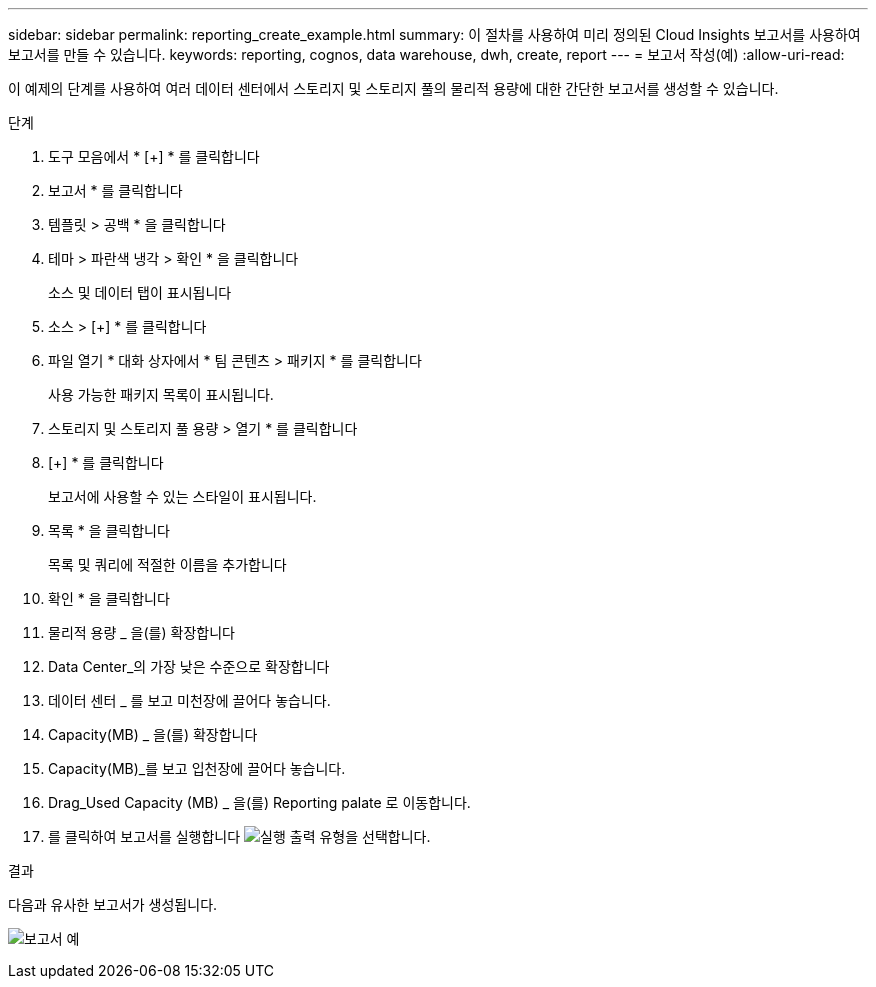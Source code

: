 ---
sidebar: sidebar 
permalink: reporting_create_example.html 
summary: 이 절차를 사용하여 미리 정의된 Cloud Insights 보고서를 사용하여 보고서를 만들 수 있습니다. 
keywords: reporting, cognos, data warehouse, dwh, create, report 
---
= 보고서 작성(예)
:allow-uri-read: 


[role="lead"]
이 예제의 단계를 사용하여 여러 데이터 센터에서 스토리지 및 스토리지 풀의 물리적 용량에 대한 간단한 보고서를 생성할 수 있습니다.

.단계
. 도구 모음에서 * [+] * 를 클릭합니다
. 보고서 * 를 클릭합니다
. 템플릿 > 공백 * 을 클릭합니다
. 테마 > 파란색 냉각 > 확인 * 을 클릭합니다
+
소스 및 데이터 탭이 표시됩니다

. 소스 > [+] * 를 클릭합니다
. 파일 열기 * 대화 상자에서 * 팀 콘텐츠 > 패키지 * 를 클릭합니다
+
사용 가능한 패키지 목록이 표시됩니다.

. 스토리지 및 스토리지 풀 용량 > 열기 * 를 클릭합니다
. [+] * 를 클릭합니다
+
보고서에 사용할 수 있는 스타일이 표시됩니다.

. 목록 * 을 클릭합니다
+
목록 및 쿼리에 적절한 이름을 추가합니다

. 확인 * 을 클릭합니다
. 물리적 용량 _ 을(를) 확장합니다
. Data Center_의 가장 낮은 수준으로 확장합니다
. 데이터 센터 _ 를 보고 미천장에 끌어다 놓습니다.
. Capacity(MB) _ 을(를) 확장합니다
. Capacity(MB)_를 보고 입천장에 끌어다 놓습니다.
. Drag_Used Capacity (MB) _ 을(를) Reporting palate 로 이동합니다.
. 를 클릭하여 보고서를 실행합니다 image:Reporting-RunButton.png["실행"] 출력 유형을 선택합니다.


.결과
다음과 유사한 보고서가 생성됩니다.

image:Reporting-Example1.png["보고서 예"]
